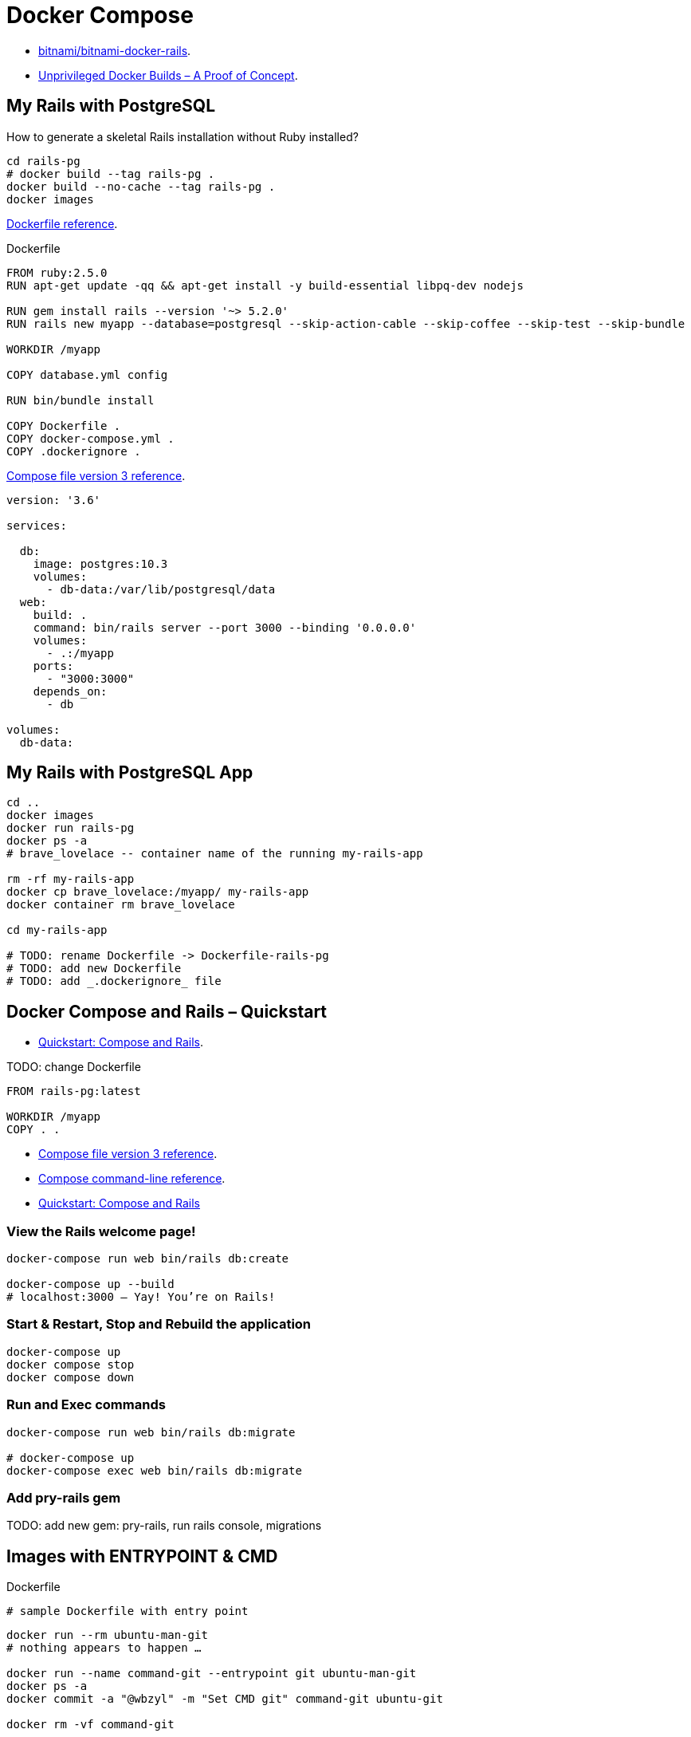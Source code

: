 # Docker Compose
:source-highlighter: pygments
:pygments-style: manni
:icons: font
:figure-caption!:

* https://github.com/bitnami/bitnami-docker-rails[bitnami/bitnami-docker-rails].
* https://zwischenzugs.com/2018/04/23/unprivileged-docker-builds-a-proof-of-concept/[Unprivileged Docker Builds – A Proof of Concept].

## My Rails with PostgreSQL

How to generate a skeletal Rails installation without Ruby installed?

[source,sh]
----
cd rails-pg
# docker build --tag rails-pg .
docker build --no-cache --tag rails-pg .
docker images
----

https://docs.docker.com/engine/reference/builder/[Dockerfile reference].

[source,sh]
.Dockerfile
----
FROM ruby:2.5.0
RUN apt-get update -qq && apt-get install -y build-essential libpq-dev nodejs

RUN gem install rails --version '~> 5.2.0'
RUN rails new myapp --database=postgresql --skip-action-cable --skip-coffee --skip-test --skip-bundle

WORKDIR /myapp

COPY database.yml config

RUN bin/bundle install

COPY Dockerfile .
COPY docker-compose.yml .
COPY .dockerignore .
----

https://docs.docker.com/compose/compose-file/[Compose file version 3 reference].

[source,sh]
----
version: '3.6'

services:

  db:
    image: postgres:10.3
    volumes:
      - db-data:/var/lib/postgresql/data
  web:
    build: .
    command: bin/rails server --port 3000 --binding '0.0.0.0'
    volumes:
      - .:/myapp
    ports:
      - "3000:3000"
    depends_on:
      - db

volumes:
  db-data:
----


## My Rails with PostgreSQL App

[source,sh]
----
cd ..
docker images
docker run rails-pg
docker ps -a
# brave_lovelace -- container name of the running my-rails-app

rm -rf my-rails-app
docker cp brave_lovelace:/myapp/ my-rails-app
docker container rm brave_lovelace

cd my-rails-app

# TODO: rename Dockerfile -> Dockerfile-rails-pg
# TODO: add new Dockerfile
# TODO: add _.dockerignore_ file
----


## Docker Compose and Rails – Quickstart

* https://docs.docker.com/compose/rails/[Quickstart: Compose and Rails].

TODO: change Dockerfile
[source,sh]
----
FROM rails-pg:latest

WORKDIR /myapp
COPY . .
----

* https://docs.docker.com/compose/compose-file/[Compose file version 3 reference].
* https://docs.docker.com/compose/reference/[Compose command-line reference].
* https://docs.docker.com/compose/rails/[Quickstart: Compose and Rails]


### View the Rails welcome page!

[source,sh]
----
docker-compose run web bin/rails db:create

docker-compose up --build
# localhost:3000 – Yay! You’re on Rails!
----

### Start & Restart, Stop and Rebuild the application

[source,sh]
----
docker-compose up
docker compose stop
docker compose down
----


### Run and Exec commands

[source,sh]
----
docker-compose run web bin/rails db:migrate

# docker-compose up
docker-compose exec web bin/rails db:migrate
----




### Add pry-rails gem




TODO: add new gem: pry-rails, run rails console, migrations





## Images with ENTRYPOINT & CMD

[source,sh]
.Dockerfile
----
# sample Dockerfile with entry point
----

[source,bash]
----
docker run --rm ubuntu-man-git
# nothing appears to happen …

docker run --name command-git --entrypoint git ubuntu-man-git
docker ps -a
docker commit -a "@wbzyl" -m "Set CMD git" command-git ubuntu-git

docker rm -vf command-git

docker run --name command-git ubuntu-git version
#=> git version 2.7.4
----


## Echo server

MacOS, install *netcat*:
[source,sh]
----
brew install netcat
----


### Server

[source,sh]
----
docker container rm $(docker container ls -a -q)
----
